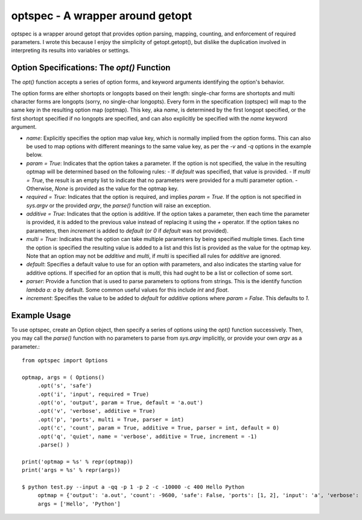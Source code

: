 optspec - A wrapper around getopt
=================================

optspec is a wrapper around getopt that provides option parsing, mapping, counting,
and enforcement of required parameters.  I wrote this because I enjoy the
simplicity of getopt.getopt(), but dislike the duplication involved in
interpreting its results into variables or settings.

Option Specifications: The `opt()` Function
-------------------------------------------
The `opt()` function accepts a series of option forms, and keyword arguments
identifying the option's behavior.

The option forms are either shortopts or longopts based on their length:
single-char forms are shortopts and multi character forms are longopts
(sorry, no single-char longopts).  Every form in the specification (optspec)
will map to the same key in the resulting option map (optmap).  This key,
aka `name`, is determined by the first longopt specified, or the first shortopt
specified if no longopts are specified, and can also explicitly be specified
with the `name` keyword argument.

- `name`: Explicitly specifies the option map value key, which is normally
  implied from the option forms.  This can also be used to map options with
  different meanings to the same value key, as per the `-v` and `-q` options
  in the example below.
- `param = True`: Indicates that the option takes a parameter.  If the option is
  not specified, the value in the resulting optmap will be determined based on the
  following rules:
  - If `default` was specified, that value is provided.
  - If `multi = True`, the result is an empty list to indicate that no parameters were provided for a multi parameter option.
  - Otherwise, `None` is provided as the value for the optmap key.
- `required = True`: Indicates that the option is required, and implies
  `param = True`.  If the option is not specified in `sys.argv` or the provided
  `argv`, the `parse()` function will raise an exception.
- `additive = True`: Indicates that the option is additive.  If the option takes
  a parameter, then each time the parameter is provided, it is added to the
  previous value instead of replacing it using the `+` operator.  If the option
  takes no parameters, then `increment` is added to `default` (or `0` if `default`
  was not provided).
- `multi = True`: Indicates that the option can take multiple parameters by being
  specified multiple times.  Each time the option is specified the resulting value
  is added to a list and this list is provided as the value for the optmap key.
  Note that an option may not be `additive` and `multi`, if `multi` is specified
  all rules for `additive` are ignored.
- `default`: Specifies a default value to use for an option with parameters, and
  also indicates the starting value for additive options.  If specified for an
  option that is `multi`, this had ought to be a list or collection of some sort.
- `parser`: Provide a function that is used to parse parameters to options from
  strings.  This is the identify function `lambda a: a` by default.  Some common
  useful values for this include `int` and `float`.
- `increment`: Specifies the value to be added to `default` for `additive` options
  where `param = False`.  This defaults to `1`.

Example Usage
-------------

To use optspec, create an Option object, then specify a series of options using
the `opt()` function successively.  Then, you may call the `parse()` function with
no parameters to parse from `sys.argv` implicitly, or provide your own `argv`
as a parameter.::

   from optspec import Options

   optmap, args = ( Options()
        .opt('s', 'safe')
        .opt('i', 'input', required = True)
        .opt('o', 'output', param = True, default = 'a.out')
        .opt('v', 'verbose', additive = True)
        .opt('p', 'ports', multi = True, parser = int)
        .opt('c', 'count', param = True, additive = True, parser = int, default = 0)
        .opt('q', 'quiet', name = 'verbose', additive = True, increment = -1)
        .parse() )

   print('optmap = %s' % repr(optmap))
   print('args = %s' % repr(args))

   $ python test.py --input a -qq -p 1 -p 2 -c -10000 -c 400 Hello Python
	optmap = {'output': 'a.out', 'count': -9600, 'safe': False, 'ports': [1, 2], 'input': 'a', 'verbose': -2}
	args = ['Hello', 'Python']

